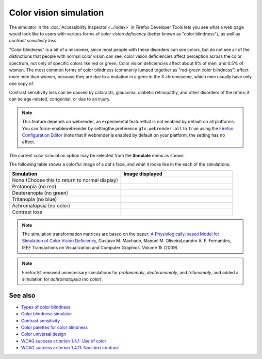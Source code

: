 =======================
Color vision simulation
=======================

The simulator in the :doc:`Accessibility Inspector <../index>` in Firefox Developer Tools lets you see what a web page would look like to users with various forms of *color vision deficiency* (better known as "color blindness"), as well as *contrast sensitivity loss*.

"Color blindness" is a bit of a misnomer, since most people with these disorders can see colors, but do not see all of the distinctions that people with normal color vision can see; color vision deficiencies affect perception across the color spectrum, not only of specific colors like red or green. Color vision deficiencies affect about 8% of men, and 0.5% of women. The most common forms of color blindness (commonly lumped together as "red-green color blindness") affect more men than women, because they are due to a mutation in a gene in the X chromosome, which men usually have only one copy of.

Contrast sensitivity loss can be caused by cataracts, glaucoma, diabetic retinopathy, and other disorders of the retina; it can be age-related, congenital, or due to an injury.

.. note::

  This feature depends on webrender, an experimental featurethat is not enabled by default on all platforms. You can force-enablewebrender by settingthe preference ``gfx.webrender.all`` to ``true`` using the `Firefox Configuration Editor <https://support.mozilla.org/en-US/kb/about-config-editor-firefox>`_ (note that if webrender is enabled by default on your platform, the setting has no effect.


The current color simulation option may be selected from the **Simulate** menu as shown.

.. image:: accessibily_color_simulation_menu.jpg
  :alt: Simulate menu in Accessibility panel. Used for selecting the simulation mode: None, Protanopia (no red), Deuteranopia (no green), Tritanopia (no blue), Achromatopsia (no color), Contrast loss
  :class: center


The following table shows a colorful image of a cat's face, and what it looks like in the each of the simulations.

.. |image1| image:: 28369550088_617db0d6f2_m.jpg
  :alt: Colorful image of a cat's face, without modification

.. |image2| image:: colorcat_protanopia.png
  :alt: Colorful image of a cat's face, with protanopia simulation

.. |image3| image:: colorcat_deuteranopia.png
  :alt: Colorful image of a cat's face, with deuteranopia simulation

.. |image4| image:: colorcat_tritanopia.png
  :alt: Colorful image of a cat's face, with tritanopia simulation

.. |image5| image:: colorcat_achromatopsia.png
  :alt: Colorful image of a cat's face, with achromatopsia simulation

.. |image6| image:: colorcat_contrastloss.png
  :alt: Colorful image of a cat's face, with contrast loss simulation


.. list-table::
  :widths: 50 50
  :header-rows: 1

  * - Simulation
    - Image displayed

  * - None (Choose this to return to normal display)
    - |image1|

  * - Protanopia (no red)
    - |image2|

  * - Deuteranopia (no green)
    - |image3|

  * - Tritanopia (no blue)
    - |image4|

  * - Achromatopsia (no color)
    - |image5|

  * - Contrast loss
    - |image6|


.. note::

  The simulation transformation matrices are based on the paper: `A Physiologically-based Model for Simulation of Color Vision Deficiency <https://www.inf.ufrgs.br/~oliveira/pubs_files/CVD_Simulation/CVD_Simulation.html>`_, Gustavo M. Machado, Manuel M. OliveiraLeandro A. F. Fernandes, IEEE Transactions on Visualization and Computer Graphics, Volume 15 (2009).


.. note::
  Firefox 81 removed unnecessary simulations for *protanomaly*, *deuteranomaly*, and *tritanomaly*, and added a simulation for *achromatopsia* (no color).


See also
********


- `Types of color blindness <https://www.color-blindness.com/types-of-color-blindness/>`_
- `Color blindness simulator <https://www.color-blindness.com/coblis-color-blindness-simulator/>`_
- `Contrast sensitivity <http://www.vision-and-eye-health.com/contrast-sensitivity.html>`_
- `Color palettes for color blindness <http://mkweb.bcgsc.ca/colorblind/>`_
- `Color universal design <https://jfly.uni-koeln.de/color/>`_
- `WCAG success criterion 1.4.1: Use of color <https://www.w3.org/TR/WCAG21/#use-of-color>`_
- `WCAG success criterion 1.4.11: Non-text contrast <https://www.w3.org/TR/WCAG21/#non-text-contrast>`_

